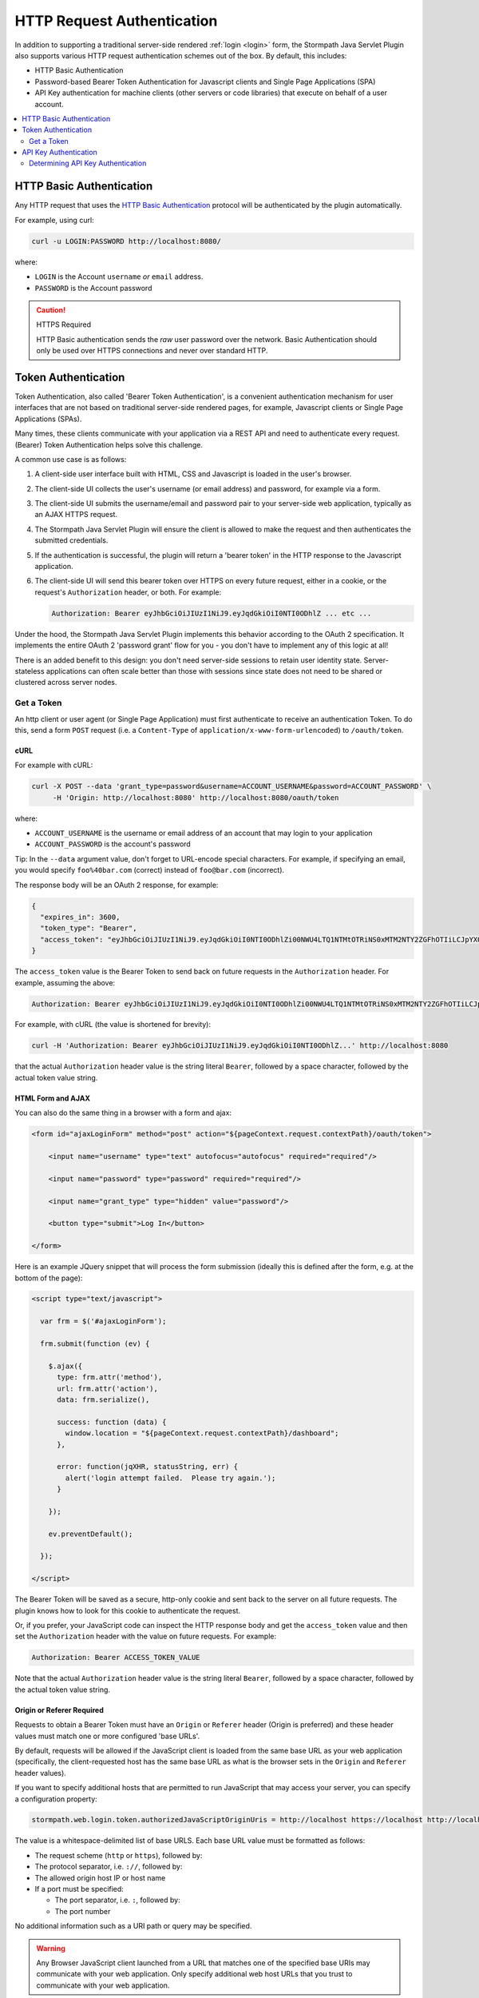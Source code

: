 .. _http request authentication:

HTTP Request Authentication
===========================

In addition to supporting a traditional server-side rendered :ref:`login <login>` form, the Stormpath Java Servlet Plugin also supports various HTTP request authentication schemes out of the box.  By default, this includes:

* HTTP Basic Authentication

* Password-based Bearer Token Authentication for Javascript clients and Single Page Applications (SPA)

* API Key authentication for machine clients (other servers or code libraries) that execute on behalf of a user account.

.. contents::
   :local:
   :depth: 2

HTTP Basic Authentication
-------------------------

Any HTTP request that uses the `HTTP Basic Authentication <http://tools.ietf.org/html/rfc2617#section-2>`_ protocol will be authenticated by the plugin automatically.

For example, using curl:

.. code-block:: bash

   curl -u LOGIN:PASSWORD http://localhost:8080/

where:

* ``LOGIN`` is the Account ``username`` *or* ``email`` address.
* ``PASSWORD`` is the Account password

.. caution:: HTTPS Required

   HTTP Basic authentication sends the *raw* user password over the network.  Basic Authentication should only be used over HTTPS connections and never over standard HTTP.

Token Authentication
--------------------

Token Authentication, also called 'Bearer Token Authentication', is a convenient authentication mechanism for user interfaces that are not based on traditional server-side rendered pages, for example, Javascript clients or Single Page Applications (SPAs).

Many times, these clients communicate with your application via a REST API and need to authenticate every request.  (Bearer) Token Authentication helps solve this challenge.

A common use case is as follows:

1.  A client-side user interface built with HTML, CSS and Javascript is loaded in the user's browser.
2.  The client-side UI collects the user's username (or email address) and password, for example via a form.
3.  The client-side UI submits the username/email and password pair to your server-side web application, typically as an AJAX HTTPS request.
4.  The Stormpath Java Servlet Plugin will ensure the client is allowed to make the request and then authenticates the submitted credentials.
5.  If the authentication is successful, the plugin will return a 'bearer token' in the HTTP response to the Javascript application.
6.  The client-side UI will send this bearer token over HTTPS on every future request, either in a cookie, or the request's ``Authorization`` header, or both.  For example:

    .. code-block:: http

       Authorization: Bearer eyJhbGciOiJIUzI1NiJ9.eyJqdGkiOiI0NTI0ODhlZ ... etc ...

Under the hood, the Stormpath Java Servlet Plugin implements this behavior according to the OAuth 2 specification.  It implements the entire OAuth 2 'password grant' flow for you -  you don't have to implement any of this logic at all!

There is an added benefit to this design: you don't need server-side sessions to retain user identity state.  Server-stateless applications can often scale better than those with sessions since state does not need to be shared or clustered across server nodes.

Get a Token
^^^^^^^^^^^

An http client or user agent (or Single Page Application) must first authenticate to receive an authentication Token.  To do this, send a form ``POST`` request (i.e. a ``Content-Type`` of ``application/x-www-form-urlencoded``) to ``/oauth/token``.

cURL
~~~~

For example with cURL:

.. code-block:: bash

   curl -X POST --data 'grant_type=password&username=ACCOUNT_USERNAME&password=ACCOUNT_PASSWORD' \
        -H 'Origin: http://localhost:8080' http://localhost:8080/oauth/token

where:

* ``ACCOUNT_USERNAME`` is the username or email address of an account that may login to your application
* ``ACCOUNT_PASSWORD`` is the account's password

Tip: In the ``--data`` argument value, don't forget to URL-encode special characters.  For example, if specifying an email, you would specify ``foo%40bar.com`` (correct) instead of ``foo@bar.com`` (incorrect).

The response body will be an OAuth 2 response, for example:

.. code-block:: json

   {
     "expires_in": 3600,
     "token_type": "Bearer",
     "access_token": "eyJhbGciOiJIUzI1NiJ9.eyJqdGkiOiI0NTI0ODhlZi00NWU4LTQ1NTMtOTRiNS0xMTM2NTY2ZGFhOTIiLCJpYXQiOjE0MjE3ODQ3NjYsInN1YiI6Imh0dHBzOi8vYXBpLnN0b3JtcGF0aC5jb20vdjEvYWNjb3VudHMvNDE5MndEaEx6ejFjVnFLdk44b1p4NyIsImV4cCI6MTQyMTc4ODM2Nn0._I4wlDRML6GfgZEL_qjmTDVh0a-qfP20CB7v7IgFwAc"
   }


The ``access_token`` value is the Bearer Token to send back on future requests in the ``Authorization`` header.  For example, assuming the above:

.. code-block:: http

   Authorization: Bearer eyJhbGciOiJIUzI1NiJ9.eyJqdGkiOiI0NTI0ODhlZi00NWU4LTQ1NTMtOTRiNS0xMTM2NTY2ZGFhOTIiLCJpYXQiOjE0MjE3ODQ3NjYsInN1YiI6Imh0dHBzOi8vYXBpLnN0b3JtcGF0aC5jb20vdjEvYWNjb3VudHMvNDE5MndEaEx6ejFjVnFLdk44b1p4NyIsImV4cCI6MTQyMTc4ODM2Nn0._I4wlDRML6GfgZEL_qjmTDVh0a-qfP20CB7v7IgFwAc

For example, with cURL (the value is shortened for brevity):

.. code-block:: bash

   curl -H 'Authorization: Bearer eyJhbGciOiJIUzI1NiJ9.eyJqdGkiOiI0NTI0ODhlZ...' http://localhost:8080

that the actual ``Authorization`` header value is the string literal ``Bearer``, followed by a space character, followed by the actual token value string.

HTML Form and AJAX
~~~~~~~~~~~~~~~~~~

You can also do the same thing in a browser with a form and ajax:

.. code-block:: html

   <form id="ajaxLoginForm" method="post" action="${pageContext.request.contextPath}/oauth/token">

       <input name="username" type="text" autofocus="autofocus" required="required"/>

       <input name="password" type="password" required="required"/>

       <input name="grant_type" type="hidden" value="password"/>

       <button type="submit">Log In</button>

   </form>

Here is an example JQuery snippet that will process the form submission (ideally this is defined after the form, e.g. at the bottom of the page):

.. code-block:: html

   <script type="text/javascript">

     var frm = $('#ajaxLoginForm');

     frm.submit(function (ev) {

       $.ajax({
         type: frm.attr('method'),
         url: frm.attr('action'),
         data: frm.serialize(),

         success: function (data) {
           window.location = "${pageContext.request.contextPath}/dashboard";
         },

         error: function(jqXHR, statusString, err) {
           alert('login attempt failed.  Please try again.');
         }

       });

       ev.preventDefault();

     });

   </script>

The Bearer Token will be saved as a secure, http-only cookie and sent back to the server on all future requests.  The plugin knows how to look for this cookie to authenticate the request.

Or, if you prefer, your JavaScript code can inspect the HTTP response body and get the ``access_token`` value and then set the ``Authorization`` header with the value on future requests.  For example:

.. code-block:: http

   Authorization: Bearer ACCESS_TOKEN_VALUE

Note that the actual ``Authorization`` header value is the string literal ``Bearer``, followed by a space character, followed by the actual token value string.

Origin or Referer Required
~~~~~~~~~~~~~~~~~~~~~~~~~~

Requests to obtain a Bearer Token must have an ``Origin`` or ``Referer`` header (Origin is preferred) and these header values must match one or more configured 'base URLs'.

By default, requests will be allowed if the JavaScript client is loaded from the same base URL as your web application (specifically, the client-requested host has the same base URL as what is the browser sets in the ``Origin`` and ``Referer`` header values).

If you want to specify additional hosts that are permitted to run JavaScript that may access your server, you can specify a configuration property:

.. code-block:: properties

   stormpath.web.login.token.authorizedJavaScriptOriginUris = http://localhost https://localhost http://localhost:8080 https://localhost:8080

The value is a whitespace-delimited list of base URLS.  Each base URL value must be formatted as follows:

* The request scheme (``http`` or ``https``), followed by:
* The protocol separator, i.e. ``://``, followed by:
* The allowed origin host IP or host name
* If a port must be specified:

  * The port separator, i.e. ``:``, followed by:
  * The port number

No additional information such as a URI path or query may be specified.

.. warning::

   Any Browser JavaScript client launched from a URL that matches one of the specified base URIs may communicate with your web application.  Only specify additional web host URLs that you trust to communicate with your web application.

HTTPS Required
~~~~~~~~~~~~~~

It is *not safe* to request a new token over standard HTTP connections and is explicitly forbidden to do so by the OAuth specification.  Therefore, requests to ``/oauth/token`` must be over an HTTPS connection, otherwise the request is rejected.

A convenience allowance for localhost development is enabled however: the HTTPS requirement assertion does not apply if the client and server are both on localhost to allow for convenience while developing and testing.

This is enabled via the following configuration property:

.. code-block:: properties

   stormpath.web.accessToken.authorizer.secure.resolver = com.stormpath.sdk.servlet.config.SecureResolverFactory

The ``com.stormpath.sdk.servlet.config.SecureResolverFactory`` returns a ``Resolver<Boolean>`` instance that will return true or false based on the inbound request.

The default implementation returns a ``com.stormpath.sdk.servlet.util.SecureRequiredExceptForLocalhostResolver`` instance, which, as the name implies, requires HTTPS for all requests except those that are sent from and to localhost.

.. caution::

   If you change this configuration value to specify your own ``com.stormpath.sdk.servlet.http.Resolver<Boolean>`` implementation, please be aware that the OAuth 2 specification *requires* HTTPS.  If your implementation returns ``false`` at any time when you deploy your application to production, your web application *will* be vulnerable to identity hijacking attacks.


API Key Authentication
----------------------

Any account that may login to your application that also has one or more API Keys may use those API Keys to authenticate requests to your web application using HTTP Basic Authentication.  For example:

.. code-block:: bash

   curl -u ACCOUNT_API_KEY_ID:ACCOUNT_API_KEY_SECRET http://localhost:8080/

.. caution:: HTTPS Required

   HTTP Basic authentication sends the *raw* credentials over the network.  Basic Authentication should only be used over HTTPS connections and never over standard HTTP.

Determining API Key Authentication
^^^^^^^^^^^^^^^^^^^^^^^^^^^^^^^^^^

If a request is authenticated, and you want to know if the authentication was based on an API Key, you can check a request attribute.  For example:

.. code-block:: java

   if (request.getRemoteUser() != null) { //request is authenticated

       ApiKey apiKey = (ApiKey)request.getAttribute(ApiKey.class.getName());

       if (apiKey != null) {

           //request was authenticated by an API Key

       } else {

          //request was not authenticated by an API Key

       }

   }

